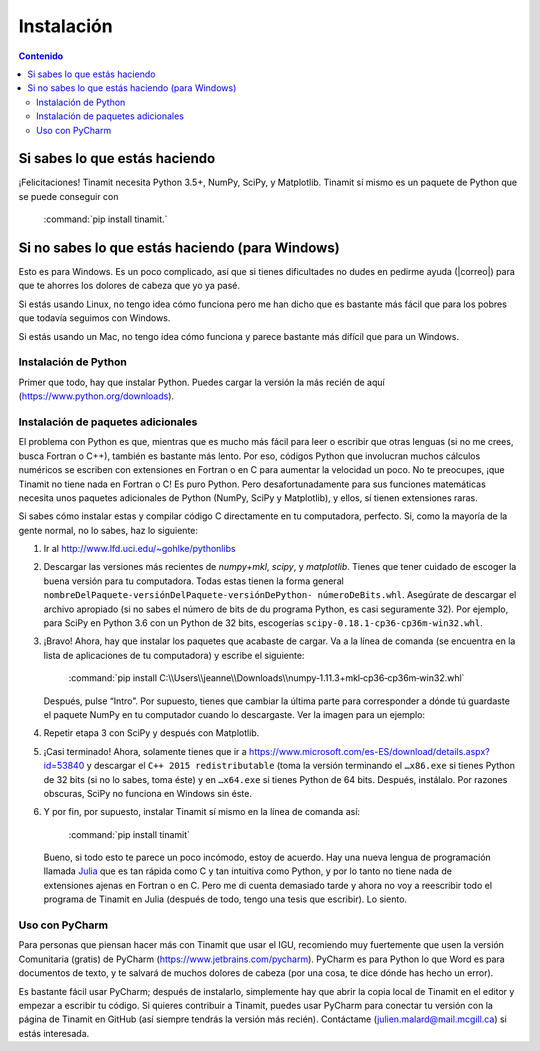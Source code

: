 Instalación
===========

.. contents:: Contenido
   :depth: 3

Si sabes lo que estás haciendo
------------------------------
¡Felicitaciones! Tinamit necesita Python 3.5+, NumPy, SciPy, y Matplotlib. Tinamit sí mismo es un paquete de Python que se 
puede conseguir con

   :command:`pip install tinamit.`

Si no sabes lo que estás haciendo (para Windows)
------------------------------------------------
Esto es para Windows. Es un poco complicado, así que si tienes dificultades no dudes en pedirme ayuda 
(|correo|) para que te ahorres los dolores de cabeza que yo ya pasé.

Si estás usando Linux, no tengo idea cómo funciona pero me han dicho que es bastante más fácil que para los pobres que 
todavía seguimos con Windows.

Si estás usando un Mac, no tengo idea cómo funciona y parece bastante más difícil que para un Windows.

Instalación de Python
^^^^^^^^^^^^^^^^^^^^^
Primer que todo, hay que instalar Python. Puedes cargar la versión la más recién de aquí (https://www.python.org/downloads).

Instalación de paquetes adicionales
^^^^^^^^^^^^^^^^^^^^^^^^^^^^^^^^^^^
El problema con Python es que, mientras que es mucho más fácil para leer o escribir que otras lenguas (si no me crees, 
busca Fortran o C++), también es bastante más lento. Por eso, códigos Python que involucran muchos cálculos numéricos
se escriben con extensiones en Fortran o en C para aumentar la velocidad un poco. No te preocupes, ¡que Tinamit no tiene
nada en Fortran o C! Es puro Python. Pero desafortunadamente para sus funciones matemáticas necesita unos paquetes adicionales
de Python (NumPy, SciPy y Matplotlib), y ellos, sí tienen extensiones raras.

Si sabes cómo instalar estas y compilar código C directamente en tu computadora, perfecto. Si, como la mayoría de la
gente normal, no lo sabes, haz lo siguiente:

1. Ir al http://www.lfd.uci.edu/~gohlke/pythonlibs
2. Descargar las versiones más recientes de `numpy+mkl`, `scipy`, y `matplotlib`. Tienes que tener cuidado de escoger la buena   
   versión para tu computadora. Todas estas tienen la forma general ``nombreDelPaquete-versiónDelPaquete-versiónDePython- 
   númeroDeBits.whl``. Asegúrate de descargar el archivo apropiado (si no sabes el número de bits de du programa Python, es casi 
   seguramente 32). Por ejemplo, para SciPy en Python 3.6 con un Python de 32 bits, escogerías ``scipy-0.18.1-cp36-cp36m-win32.whl``.
3. ¡Bravo! Ahora, hay que instalar los paquetes que acabaste de cargar. Va a la línea de comanda (se encuentra en la 
   lista de aplicaciones de tu computadora) y escribe el siguiente:

      :command:`pip install C:\\Users\\jeanne\\Downloads\\numpy‑1.11.3+mkl‑cp36‑cp36m‑win32.whl`

   Después, pulse “Intro”. Por supuesto, tienes que cambiar la última parte para corresponder a dónde tú guardaste el
   paquete NumPy en tu computador cuando lo descargaste. Ver la imagen para un ejemplo:
  
.. image:: Imágenes/Ejemplo_instalación_paquetes.png
   :scale: 90 %
   :align: center
   :alt: Ejemplo de la instalación de paquetes de Python precompilados con la línea de comanda de Windows.

4. Repetir etapa 3 con SciPy y después con Matplotlib.
5. ¡Casi terminado! Ahora, solamente tienes que ir a https://www.microsoft.com/es-ES/download/details.aspx?id=53840 y 
   descargar el ``C++ 2015 redistributable`` (toma la versión terminando el ``…x86.exe`` si tienes Python de 32 bits (si no lo
   sabes, toma éste) y en ``…x64.exe`` si tienes Python de 64 bits. Después, instálalo. Por razones obscuras, SciPy no
   funciona en Windows sin éste.
6. Y por fin, por supuesto, instalar Tinamit sí mismo en la línea de comanda así:

      :command:`pip install tinamit`
     
 Bueno, si todo esto te parece un poco incómodo, estoy de acuerdo. Hay una nueva lengua de programación llamada 
 `Julia <http://julialang.org/>`_ que es tan rápida como C y tan intuitiva como Python, y por lo tanto no tiene nada de
 extensiones ajenas en Fortran o en C. Pero me di cuenta demasiado tarde y ahora no voy a reescribir todo el programa de
 Tinamit en Julia (después de todo, tengo una tesis que escribir). Lo siento.

Uso con PyCharm
^^^^^^^^^^^^^^^
Para personas que piensan hacer más con Tinamit que usar el IGU, recomiendo muy fuertemente que usen la versión 
Comunitaria (gratis) de PyCharm (https://www.jetbrains.com/pycharm). PyCharm es para Python lo que Word es para documentos
de texto, y te salvará de muchos dolores de cabeza (por una cosa, te dice dónde has hecho un error).

Es bastante fácil usar PyCharm; después de instalarlo, simplemente hay que abrir la copia local de Tinamit en el editor y
empezar a escribir tu código. Si quieres contribuir a Tinamit, puedes usar PyCharm para conectar tu versión con la página
de Tinamit en GitHub (así siempre tendrás la versión más recién). Contáctame (julien.malard@mail.mcgill.ca) si estás 
interesada.




